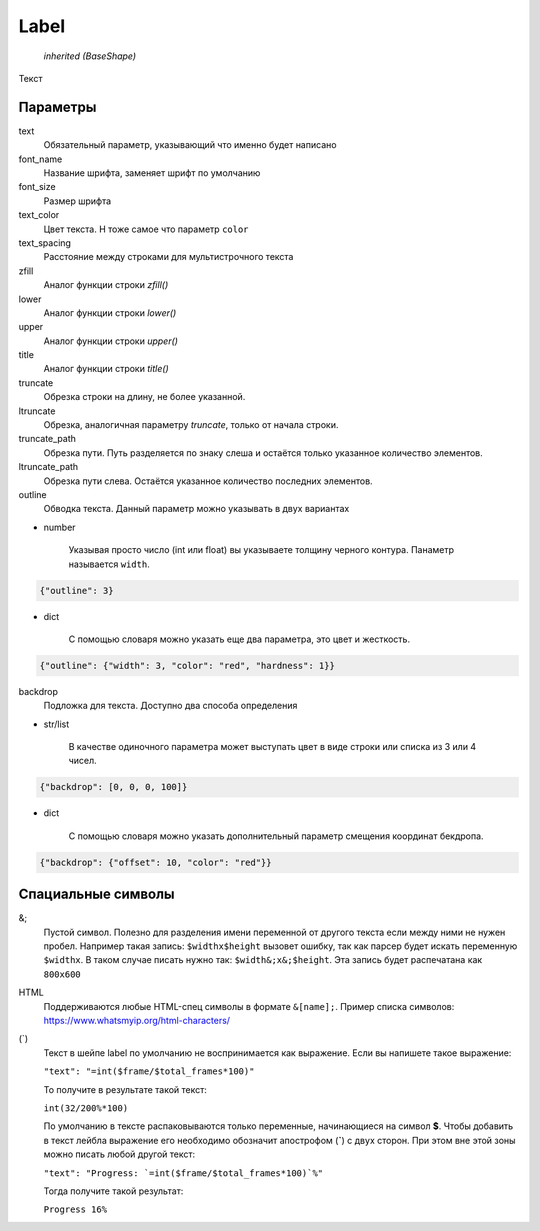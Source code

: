 Label
-----

    `inherited (BaseShape)`

Текст

Параметры
=========

text
    Обязательный параметр, указывающий что именно будет написано

font_name
    Название шрифта, заменяет шрифт по умолчанию

font_size
    Размер шрифта

text_color
    Цвет текста. Н тоже самое что параметр ``color``

text_spacing
    Расстояние между строками для мультистрочного текста

zfill
    Аналог функции строки `zfill()`

lower
    Аналог функции строки `lower()`

upper
    Аналог функции строки `upper()`

title
    Аналог функции строки `title()`

truncate
    Обрезка строки на длину, не более указанной.

ltruncate
    Обрезка, аналогичная параметру `truncate`, только от начала строки.

truncate_path
    Обрезка пути. Путь разделяется по знаку слеша и остаётся только указанное количество элементов.

ltruncate_path
    Обрезка пути слева. Остаётся указанное количество последних элементов.

outline
    Обводка текста. Данный параметр можно указывать в двух вариантах

- number

    Указывая просто число (int или float) вы указываете толщину черного контура. Панаметр называется ``width``.

.. code-block:: json

    {"outline": 3}

- dict

    С помощью словаря можно указать еще два параметра, это цвет и жесткость.

.. code-block:: json

    {"outline": {"width": 3, "color": "red", "hardness": 1}}

backdrop
    Подложка для текста. Доступно два способа определения

- str/list

    В качестве одиночного параметра может выступать цвет в виде строки или списка из 3 или 4 чисел.

.. code-block:: json

    {"backdrop": [0, 0, 0, 100]}

- dict

    С помощью словаря можно указать дополнительный параметр смещения координат бекдропа.

.. code-block:: json

    {"backdrop": {"offset": 10, "color": "red"}}


Спациальные символы
===================

&;
    Пустой символ. Полезно для разделения имени переменной от другого текста если между ними не нужен пробел.
    Например такая запись: ``$widthx$height`` вызовет ошибку, так как парсер будет искать переменную ``$widthx``.
    В таком случае писать нужно так: ``$width&;x&;$height``. Эта запись будет распечатана как ``800x600``

HTML
    Поддерживаются любые HTML-спец символы в формате ``&[name];``. Пример списка символов: https://www.whatsmyip.org/html-characters/

(`)
    Текст в шейпе label по умолчанию не воспринимается как выражение. Если вы напишете такое выражение:

    ``"text": "=int($frame/$total_frames*100)"``

    То получите в результате такой текст:

    ``int(32/200%*100)``

    По умолчанию в тексте распаковываются только переменные, начинающиеся на символ **$**.
    Чтобы добавить в текст лейбла выражение его необходимо обозначит апострофом (**`**) с двух сторон.
    При этом вне этой зоны можно писать любой другой текст:

    ``"text": "Progress: `=int($frame/$total_frames*100)`%"``

    Тогда получите такой результат:

    ``Progress 16%``

